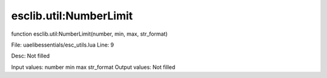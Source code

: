 
esclib.util:NumberLimit
==========

function esclib.util:NumberLimit(number, min, max, str_format)

File: ua\elib\essentials/esc_utils.lua
Line: 9

Desc: Not filled

Input values: number  min  max  str_format
Output values: Not filled


